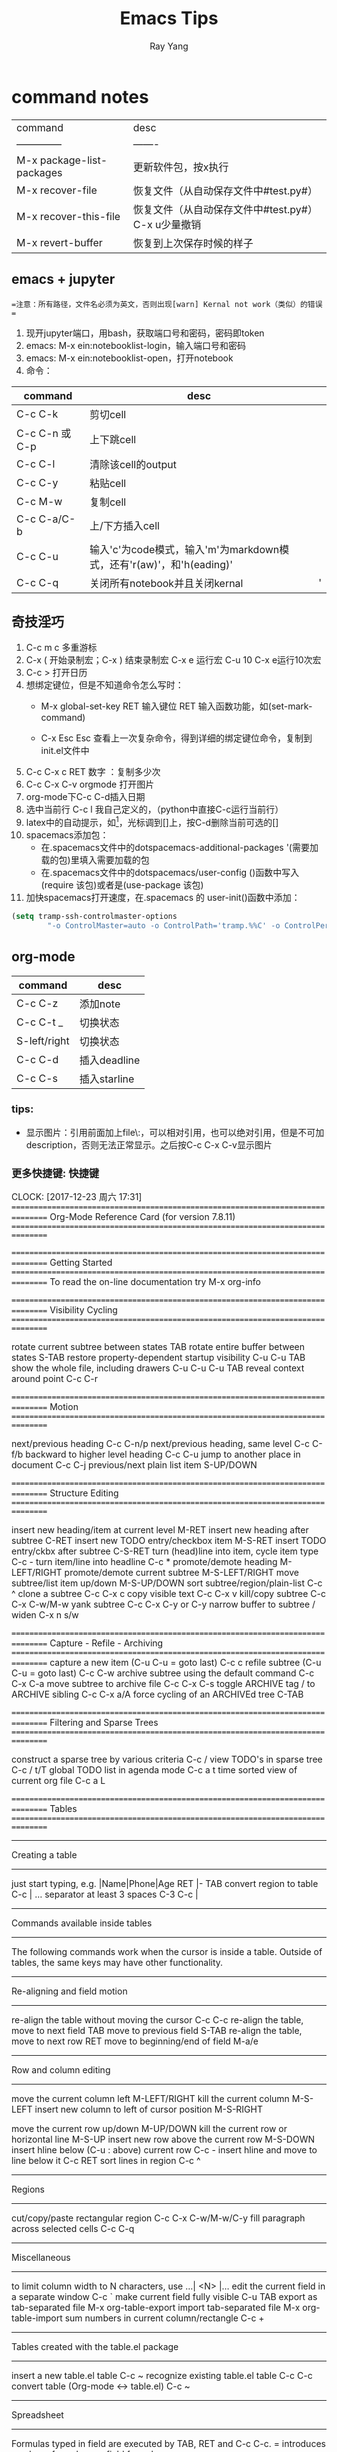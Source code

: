 
#+LATEX_HEADER: \usepackage{xeCJK}
#+LATEX_HEADER: \setmainfont{"微软雅黑"}
#+ATTR_LATEX: :width 5cm :options angle=90
#+TITLE: Emacs Tips
#+AUTHOR: Ray Yang
#+EMAIL: yangruipis@163.com
#+KEYWORDS: pascal
#+OPTIONS: H:4 toc:t 



* command notes


| command                   | desc                                                |
| --------------            | -------                                             |
| M-x package-list-packages | 更新软件包，按x执行                                 |
| M-x recover-file          | 恢复文件（从自动保存文件中#test.py#）               |
| M-x recover-this-file     | 恢复文件（从自动保存文件中#test.py#） C-x u少量撤销 |
| M-x revert-buffer         | 恢复到上次保存时候的样子                            |



** emacs + jupyter

==注意：所有路径，文件名必须为英文，否则出现[warn] Kernal not work（类似）的错误 ==
1. 现开jupyter端口，用bash，获取端口号和密码，密码即token
2. emacs: M-x ein:notebooklist-login，输入端口号和密码
3. emacs: M-x ein:notebooklist-open，打开notebook
4. 命令：
| command       | desc                                                                 |   |
|---------------|----------------------------------------------------------------------|---|
| C-c C-k       | 剪切cell                                                             |   |
| C-c C-n 或C-p | 上下跳cell                                                           |   |
| C-c C-l       | 清除该cell的output                                                   |   |
| C-c C-y       | 粘贴cell                                                             |   |
| C-c M-w       | 复制cell                                                             |   |
| C-c C-a/C-b   | 上/下方插入cell                                                      |   |
| C-c C-u       | 输入'c'为code模式，输入'm'为markdown模式，还有'r(aw)'，和'h(eading)' |   |
| C-c C-q       | 关闭所有notebook并且关闭kernal                                       | ' |



** 奇技淫巧


1. C-c m c 多重游标
2. C-x ( 开始录制宏；C-x ) 结束录制宏 C-x e 运行宏 C-u 10 C-x e运行10次宏
3. C-c > 打开日历
4. 想绑定键位，但是不知道命令怎么写时：
    - M-x global-set-key RET 输入键位 RET 输入函数功能，如(set-mark-command)

    - C-x Esc Esc 查看上一次复杂命令，得到详细的绑定键位命令，复制到init.el文件中

5. C-c C-x c RET 数字 ：复制多少次
6. C-c C-x C-v orgmode 打开图片
7. org-mode下C-c C-d插入日期
8. 选中当前行 C-c l 我自己定义的，（python中直接C-c运行当前行）
9. latex中的自动提示，如\footnote[]{}，光标调到[]上，按C-d删除当前可选的[]
10. spacemacs添加包：
    - 在.spacemacs文件中的dotspacemacs-additional-packages '(需要加载的包)里填入需要加载的包
    - 在.spacemacs文件中的dotspacemacs/user-config ()函数中写入(require 该包)或者是(use-package 该包)
11. 加快spacemacs打开速度，在.spacemacs 的 user-init()函数中添加：
#+BEGIN_SRC lisp
(setq tramp-ssh-controlmaster-options
        "-o ControlMaster=auto -o ControlPath='tramp.%%C' -o ControlPersist=no")
#+END_SRC
** org-mode

| command      | desc         |
|--------------+--------------|
| C-c C-z      | 添加note     |
| C-c C-t _    | 切换状态     |
| S-left/right | 切换状态     |
| C-c C-d      | 插入deadline |
| C-c C-s      | 插入starline |


*** tips:
- 显示图片：引用前面加上file\:，可以相对引用，也可以绝对引用，但是不可加description，否则无法正常显示。之后按C-c C-x C-v显示图片

  
*** 更多快捷键:                                                       :快捷键:
CLOCK: [2017-12-23 周六 17:31]
================================================================================
Org-Mode Reference Card (for version 7.8.11)
================================================================================



================================================================================
Getting Started
================================================================================
To read the on-line documentation try             M-x org-info

================================================================================
Visibility Cycling
================================================================================

rotate current subtree between states             TAB
rotate entire buffer between states               S-TAB
restore property-dependent startup visibility     C-u C-u TAB
show the whole file, including drawers            C-u C-u C-u TAB
reveal context around point                       C-c C-r

================================================================================
Motion
================================================================================

next/previous heading                             C-c C-n/p
next/previous heading, same level                 C-c C-f/b
backward to higher level heading                  C-c C-u
jump to another place in document                 C-c C-j
previous/next plain list item                     S-UP/DOWN\notetwo

================================================================================
Structure Editing
================================================================================

insert new heading/item at current level          M-RET
insert new heading after subtree                  C-RET
insert new TODO entry/checkbox item               M-S-RET
insert TODO entry/ckbx after subtree              C-S-RET
turn (head)line into item, cycle item type        C-c -
turn item/line into headline                      C-c *
promote/demote heading                            M-LEFT/RIGHT
promote/demote current subtree                    M-S-LEFT/RIGHT
move subtree/list item up/down                    M-S-UP/DOWN
sort subtree/region/plain-list                    C-c ^
clone a subtree                                   C-c C-x c
copy visible text                                 C-c C-x v
kill/copy subtree                                 C-c C-x C-w/M-w
yank subtree                                      C-c C-x C-y or C-y
narrow buffer to subtree / widen                  C-x n s/w

================================================================================
Capture - Refile - Archiving
================================================================================
capture a new item (C-u C-u = goto last)          C-c c \noteone
refile subtree (C-u C-u = goto last)              C-c C-w
archive subtree using the default command         C-c C-x C-a
move subtree to archive file                      C-c C-x C-s
toggle ARCHIVE tag / to ARCHIVE sibling           C-c C-x a/A
force cycling of an ARCHIVEd tree                 C-TAB

================================================================================
Filtering and Sparse Trees
================================================================================

construct a sparse tree by various criteria       C-c /
view TODO's in sparse tree                        C-c / t/T
global TODO list in agenda mode                   C-c a t \noteone
time sorted view of current org file              C-c a L

================================================================================
Tables
================================================================================

--------------------------------------------------------------------------------
Creating a table
--------------------------------------------------------------------------------

just start typing, e.g.                           |Name|Phone|Age RET |- TAB
convert region to table                           C-c |
... separator at least 3 spaces                   C-3 C-c |

--------------------------------------------------------------------------------
Commands available inside tables
--------------------------------------------------------------------------------

The following commands work when the cursor is inside a table.
Outside of tables, the same keys may have other functionality.

--------------------------------------------------------------------------------
Re-aligning and field motion
--------------------------------------------------------------------------------

re-align the table without moving the cursor      C-c C-c
re-align the table, move to next field            TAB
move to previous field                            S-TAB
re-align the table, move to next row              RET
move to beginning/end of field                    M-a/e

--------------------------------------------------------------------------------
Row and column editing
--------------------------------------------------------------------------------

move the current column left                      M-LEFT/RIGHT
kill the current column                           M-S-LEFT
insert new column to left of cursor position      M-S-RIGHT

move the current row up/down                      M-UP/DOWN
kill the current row or horizontal line           M-S-UP
insert new row above the current row              M-S-DOWN
insert hline below (C-u : above) current row      C-c -
insert hline and move to line below it            C-c RET
sort lines in region                              C-c ^

--------------------------------------------------------------------------------
Regions
--------------------------------------------------------------------------------

cut/copy/paste rectangular region                 C-c C-x C-w/M-w/C-y
fill paragraph across selected cells              C-c C-q

--------------------------------------------------------------------------------
Miscellaneous
--------------------------------------------------------------------------------

to limit column width to N characters, use        ...| <N> |...
edit the current field in a separate window       C-c `
make current field fully visible                  C-u TAB
export as tab-separated file                      M-x org-table-export
import tab-separated file                         M-x org-table-import
sum numbers in current column/rectangle           C-c +

--------------------------------------------------------------------------------
Tables created with the table.el package
--------------------------------------------------------------------------------

insert a new table.el table                       C-c ~
recognize existing table.el table                 C-c C-c
convert table (Org-mode <-> table.el)             C-c ~

--------------------------------------------------------------------------------
Spreadsheet
--------------------------------------------------------------------------------

Formulas typed in field are executed by TAB,
RET and C-c C-c.  = introduces a column
formula, := a field formula.

Example: Add Col1 and Col2                        |=$1+$2      |
... with printf format specification              |=$1+$2;%.2f|
... with constants from constants.el              |=$1/$c/$cm |
sum from 2nd to 3rd hline                         |:=vsum(@II..@III)|
apply current column formula                      | = |

set and eval column formula                       C-c =
set and eval field formula                        C-u C-c =
re-apply all stored equations to current line     C-c *
re-apply all stored equations to entire table     C-u C-c *
iterate table to stability                        C-u C-u C-c *
rotate calculation mark through # * ! ^ _ $       C-#
show line, column, formula reference              C-c ?
toggle grid / debugger                            C-c }/{

--------------------------------------------------------------------------------
Formula Editor
--------------------------------------------------------------------------------

edit formulas in separate buffer                  C-c '
exit and install new formulas                     C-c C-c
exit, install, and apply new formulas             C-u C-c C-c
abort                                             C-c C-q
toggle reference style                            C-c C-r
pretty-print Lisp formula                         TAB
complete Lisp symbol                              M-TAB
shift reference point                             S-cursor
shift test line for column references             M-up/down
scroll the window showing the table               M-S-up/down
toggle table coordinate grid                      C-c }

================================================================================
Links
================================================================================

globally store link to the current location       C-c l \noteone
insert a link (TAB completes stored links)        C-c C-l
insert file link with file name completion        C-u C-c C-l
edit (also hidden part of) link at point          C-c C-l

open file links in emacs                          C-c C-o
...force open in emacs/other window               C-u C-c C-o
open link at point                                mouse-1/2
...force open in emacs/other window               mouse-3
record a position in mark ring                    C-c %
jump back to last followed link(s)                C-c &
find next link                                    C-c C-x C-n
find previous link                                C-c C-x C-p
edit code snippet of file at point                C-c '
toggle inline display of linked images            C-c C-x C-v

================================================================================
Working with Code (Babel)
================================================================================

execute code block at point                       C-c C-c
open results of code block at point               C-c C-o
check code block at point for errors              C-c C-v c
insert a header argument with completion          C-c C-v j
view expanded body of code block at point         C-c C-v v
view information about code block at point        C-c C-v I
go to named code block                            C-c C-v g
go to named result                                C-c C-v r
go to the head of the current code block          C-c C-v u
go to the next code block                         C-c C-v n
go to the previous code block                     C-c C-v p
demarcate a code block                            C-c C-v d
execute the next key sequence in the code edit bu C-c C-v x
execute all code blocks in current buffer         C-c C-v b
execute all code blocks in current subtree        C-c C-v s
tangle code blocks in current file                C-c C-v t
tangle code blocks in supplied file               C-c C-v f
ingest all code blocks in supplied file into the  C-c C-v i
switch to the session of the current code block   C-c C-v z
load the current code block into a session        C-c C-v l
view sha1 hash of the current code block          C-c C-v a

================================================================================
Completion
================================================================================

In-buffer completion completes TODO keywords at headline start, TeX
macros after `\', option keywords after `#-', TAGS
after  `:', and dictionary words elsewhere.

complete word at point                            M-TAB




================================================================================
TODO Items and Checkboxes
================================================================================

rotate the state of the current item              C-c C-t
select next/previous state                        S-LEFT/RIGHT
select next/previous set                          C-S-LEFT/RIGHT
toggle ORDERED property                           C-c C-x o
view TODO items in a sparse tree                  C-c C-v
view 3rd TODO keyword's sparse tree               C-3 C-c C-v

set the priority of the current item              C-c , [ABC]
remove priority cookie from current item          C-c , SPC
raise/lower priority of current item              S-UP/DOWN\notetwo

insert new checkbox item in plain list            M-S-RET
toggle checkbox(es) in region/entry/at point      C-c C-x C-b
toggle checkbox at point                          C-c C-c
update checkbox statistics (C-u : whole file)     C-c #

================================================================================
Tags
================================================================================

set tags for current heading                      C-c C-q
realign tags in all headings                      C-u C-c C-q
create sparse tree with matching tags             C-c \\
globally (agenda) match tags at cursor            C-c C-o

================================================================================
Properties and Column View
================================================================================

set property/effort                               C-c C-x p/e
special commands in property lines                C-c C-c
next/previous allowed value                       S-left/right
turn on column view                               C-c C-x C-c
capture columns view in dynamic block             C-c C-x i

quit column view                                  q
show full value                                   v
edit value                                        e
next/previous allowed value                       n/p or S-left/right
edit allowed values list                          a
make column wider/narrower                        > / <
move column left/right                            M-left/right
add new column                                    M-S-right
Delete current column                             M-S-left


================================================================================
Timestamps
================================================================================

prompt for date and insert timestamp              C-c .
like C-c . but insert date and time format        C-u C-c .
like C-c . but make stamp inactive                C-c !
insert DEADLINE timestamp                         C-c C-d
insert SCHEDULED timestamp                        C-c C-s
create sparse tree with all deadlines due         C-c / d
the time between 2 dates in a time range          C-c C-y
change timestamp at cursor Â±1 day                S-RIGHT/LEFT\notetwo
change year/month/day at cursor by Â±1            S-UP/DOWN\notetwo
access the calendar for the current date          C-c >
insert timestamp matching date in calendar        C-c <
access agenda for current date                    C-c C-o
select date while prompted                        mouse-1/RET
toggle custom format display for dates/times      C-c C-x C-t


--------------------------------------------------------------------------------
Clocking time
--------------------------------------------------------------------------------

start clock on current item                       C-c C-x C-i
stop/cancel clock on current item                 C-c C-x C-o/x
display total subtree times                       C-c C-x C-d
remove displayed times                            C-c C-c
insert/update table with clock report             C-c C-x C-r

================================================================================
Agenda Views
================================================================================

add/move current file to front of agenda          C-c [
remove current file from your agenda              C-c ]
cycle through agenda file list                    C-'
set/remove restriction lock                       C-c C-x </>

compile agenda for the current week               C-c a a \noteone
compile global TODO list                          C-c a t \noteone
compile TODO list for specific keyword            C-c a T \noteone
match tags, TODO kwds, properties                 C-c a m \noteone
match only in TODO entries                        C-c a M \noteone
find stuck projects                               C-c a # \noteone
show timeline of current org file                 C-c a L \noteone
configure custom commands                         C-c a C \noteone
agenda for date at cursor                         C-c C-o

--------------------------------------------------------------------------------
Commands available in an agenda buffer
--------------------------------------------------------------------------------

--------------------------------------------------------------------------------
View Org file
--------------------------------------------------------------------------------

show original location of item                    SPC/mouse-3
show and recenter window                          L
goto original location in other window            TAB/mouse-2
goto original location, delete other windows      RET
show subtree in indirect buffer, ded.\ frame      C-c C-x b
toggle follow-mode                                F

--------------------------------------------------------------------------------
Change display
--------------------------------------------------------------------------------

delete other windows                              o
view mode dispatcher                              v
switch to day/week/month/year/def view            d w vm vy vSP
toggle diary entries / time grid / habits         D / G / K
toggle entry text / clock report                  E / R
toggle display of logbook entries                 l / v l/L/c
toggle inclusion of archived trees/files          v a/A
refresh agenda buffer with any changes            r / g
filter with respect to a tag                      /
save all org-mode buffers                         s
display next/previous day,week,...                f / b
goto today / some date (prompt)                   . / j

--------------------------------------------------------------------------------
Remote editing
--------------------------------------------------------------------------------

digit argument                                    0-9
change state of current TODO item                 t
kill item and source                              C-k
archive default                                   $ / a
refile the subtree                                C-c C-w
set/show tags of current headline                 : / T
set effort property (prefix=nth)                  e
set / compute priority of current item            , / P
raise/lower priority of current item              S-UP/DOWN\notetwo
run an attachment command                         C-c C-a
schedule/set deadline for this item               C-c C-s/d
change timestamp one day earlier/later            S-LEFT/RIGHT\notetwo
change timestamp to today                         >
insert new entry into diary                       i
start/stop/cancel the clock on current item       I / O / X
jump to running clock entry                       J
mark / unmark / execute bulk action               m / u / B

--------------------------------------------------------------------------------
Misc
--------------------------------------------------------------------------------

follow one or offer all links in current entry    C-c C-o

--------------------------------------------------------------------------------
Calendar commands
--------------------------------------------------------------------------------

find agenda cursor date in calendar               c
compute agenda for calendar cursor date           c
show phases of the moon                           M
show sunrise/sunset times                         S
show holidays                                     H
convert date to other calendars                   C

--------------------------------------------------------------------------------
Quit and Exit
--------------------------------------------------------------------------------

quit agenda, remove agenda buffer                 q
exit agenda, remove all agenda buffers            x

================================================================================
LaTeX and cdlatex-mode
================================================================================

preview LaTeX fragment                            C-c C-x C-l
expand abbreviation (cdlatex-mode)                TAB
insert/modify math symbol (cdlatex-mode)          ` / '
insert citation using RefTeX                      C-c C-x [

================================================================================
Exporting and Publishing
================================================================================

Exporting creates files with extensions .txt and .html
in the current directory.  Publishing puts the resulting file into
some other place.

export/publish dispatcher                         C-c C-e

export visible part only                          C-c C-e v
insert template of export options                 C-c C-e t
toggle fixed width for entry or region            C-c :
toggle pretty display of scripts, entities        C-c C-x {\tt\char`\}

--------------------------------------------------------------------------------
Comments: Text not being exported
--------------------------------------------------------------------------------

Lines starting with # and subtrees starting with COMMENT are
never exported.

toggle COMMENT keyword on entry                   C-c ;

================================================================================
Dynamic Blocks
================================================================================

update dynamic block at point                     C-c C-x C-u
update all dynamic blocks                         C-u C-c C-x C-u

================================================================================
Notes
================================================================================
[1] This is only a suggestion for a binding of this command.  Choose
your own key as shown under ACTIVATION.

[2] Keybinding affected by org-support-shift-select and also
 org-replace-disputed-keys.

  





* emacs+orgmode 实时展示公式

主要参考自https://orgmode.org/worg/org-tutorials/org-latex-preview.html

可以参考别人的设置：https://github.com/kaushalmodi/.emacs.d/blob/42831e8997f7a3c90bf4bd37ae9f03c48277781d/setup-files/setup-org.el#L413-L584
** 环境安装

其机制是先编译latex，然后用软件转为图片，所以需要两个环境
- texlive-full
- pdf转png软件，包括dvipng(linux)和imagemagick(跨平台)

windows下安装imagemagick:
网址： https://legacy.imagemagick.org/script/binary-releases.php
选择其中的Windows Binary Release，最新的exe文件，下载后双击安装即可，一定要包括在环境变量之中

检测是否装好：

#+BEGIN_SRC bash
convert /tmp/example.pdf /tmp/example.png
display /tmp/example.png
#+END_SRC

** emacs设置

1. latex编译环境：(最好用pdflatex，xelatex容易卡死)
#+BEGIN_SRC lisp
(setq org-latex-compiler "pdflatex")
#+END_SRC
=注意：= 先删去我自定义头文件中的\usepackage(xeCJK)和\setmainfont("微软雅黑")，否则pdf编译报错

2. latex命令设置
#+BEGIN_SRC lisp
(setq org-latex-pdf-process
      '("pdflatex -interaction nonstopmode -output-directory %o %f"))
#+END_SRC

一般公式编译一次即可，如果遇到较复杂的情况以及需要bib的情况，则改为
#+BEGIN_SRC lisp
  (setq org-latex-pdf-process
        '("pdflatex -interaction nonstopmode -output-directory %o %f"
          "biber %b"
          "pdflatex -interaction nonstopmode -output-directory %o %f"
          "pdflatex -interaction nonstopmode -output-directory %o %f"))
#+END_SRC

3. emacs调用图片转换软件设置

#+BEGIN_SRC lisp
(setq org-latex-create-formula-image-program 'imagemagick)
#+END_SRC
如果是dvipng则将imagemagick改为dvipng

** 使用
在org-mode中插入公式：
$$
a = b_1
$$
或
\[
a = b_1
\]

- 在公式上按 ~C-c C-x C-l~ 显示公式，按 ~C-c C-c~ 返回编辑模式。
- ~C-u C-c C-x C-l~ 显示该分支所有公式
- ~C-u C-u C-c C-x C-l~ 显示文中所有公式


